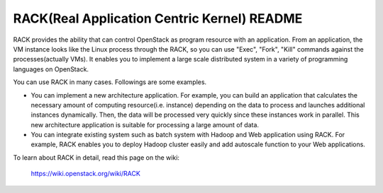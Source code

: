 RACK(Real Application Centric Kernel) README
=====================

RACK provides the ability that can control OpenStack as program resource with an application.
From an application, the VM instance looks like the Linux process through the RACK, so you can use "Exec", "Fork", "Kill" commands against the processes(actually VMs).
It enables you to implement a large scale distributed system in a variety of programming languages on OpenStack.

You can use RACK in many cases.
Followings are some examples.

* You can implement a new architecture application.
  For example, you can build an application that calculates the necessary amount of computing resource(i.e. instance) depending on the data to process and launches additional instances dynamically.
  Then, the data will be processed very quickly since these instances work in parallel.
  This new architecture application is suitable for processing a large amount of data.

* You can integrate existing system such as batch system with Hadoop and Web application using RACK.
  For example, RACK enables you to deploy Hadoop cluster easily and add autoscale function to your Web applications. 

To learn about RACK in detail, read this page on the wiki:

  https://wiki.openstack.org/wiki/RACK

